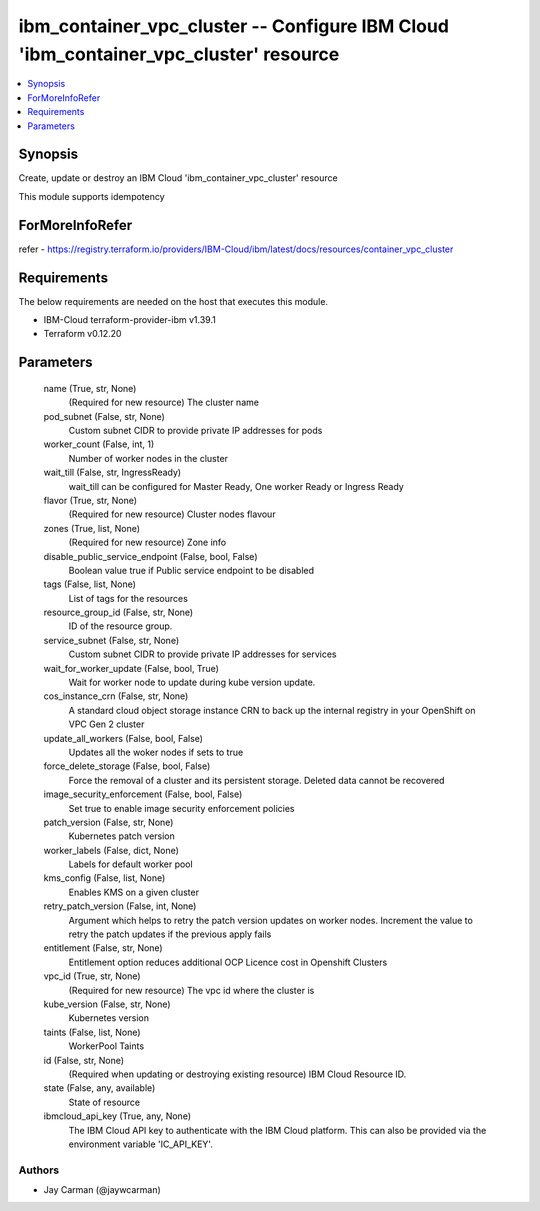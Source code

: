 
ibm_container_vpc_cluster -- Configure IBM Cloud 'ibm_container_vpc_cluster' resource
=====================================================================================

.. contents::
   :local:
   :depth: 1


Synopsis
--------

Create, update or destroy an IBM Cloud 'ibm_container_vpc_cluster' resource

This module supports idempotency


ForMoreInfoRefer
----------------
refer - https://registry.terraform.io/providers/IBM-Cloud/ibm/latest/docs/resources/container_vpc_cluster

Requirements
------------
The below requirements are needed on the host that executes this module.

- IBM-Cloud terraform-provider-ibm v1.39.1
- Terraform v0.12.20



Parameters
----------

  name (True, str, None)
    (Required for new resource) The cluster name


  pod_subnet (False, str, None)
    Custom subnet CIDR to provide private IP addresses for pods


  worker_count (False, int, 1)
    Number of worker nodes in the cluster


  wait_till (False, str, IngressReady)
    wait_till can be configured for Master Ready, One worker Ready or Ingress Ready


  flavor (True, str, None)
    (Required for new resource) Cluster nodes flavour


  zones (True, list, None)
    (Required for new resource) Zone info


  disable_public_service_endpoint (False, bool, False)
    Boolean value true if Public service endpoint to be disabled


  tags (False, list, None)
    List of tags for the resources


  resource_group_id (False, str, None)
    ID of the resource group.


  service_subnet (False, str, None)
    Custom subnet CIDR to provide private IP addresses for services


  wait_for_worker_update (False, bool, True)
    Wait for worker node to update during kube version update.


  cos_instance_crn (False, str, None)
    A standard cloud object storage instance CRN to back up the internal registry in your OpenShift on VPC Gen 2 cluster


  update_all_workers (False, bool, False)
    Updates all the woker nodes if sets to true


  force_delete_storage (False, bool, False)
    Force the removal of a cluster and its persistent storage. Deleted data cannot be recovered


  image_security_enforcement (False, bool, False)
    Set true to enable image security enforcement policies


  patch_version (False, str, None)
    Kubernetes patch version


  worker_labels (False, dict, None)
    Labels for default worker pool


  kms_config (False, list, None)
    Enables KMS on a given cluster


  retry_patch_version (False, int, None)
    Argument which helps to retry the patch version updates on worker nodes. Increment the value to retry the patch updates if the previous apply fails


  entitlement (False, str, None)
    Entitlement option reduces additional OCP Licence cost in Openshift Clusters


  vpc_id (True, str, None)
    (Required for new resource) The vpc id where the cluster is


  kube_version (False, str, None)
    Kubernetes version


  taints (False, list, None)
    WorkerPool Taints


  id (False, str, None)
    (Required when updating or destroying existing resource) IBM Cloud Resource ID.


  state (False, any, available)
    State of resource


  ibmcloud_api_key (True, any, None)
    The IBM Cloud API key to authenticate with the IBM Cloud platform. This can also be provided via the environment variable 'IC_API_KEY'.













Authors
~~~~~~~

- Jay Carman (@jaywcarman)


